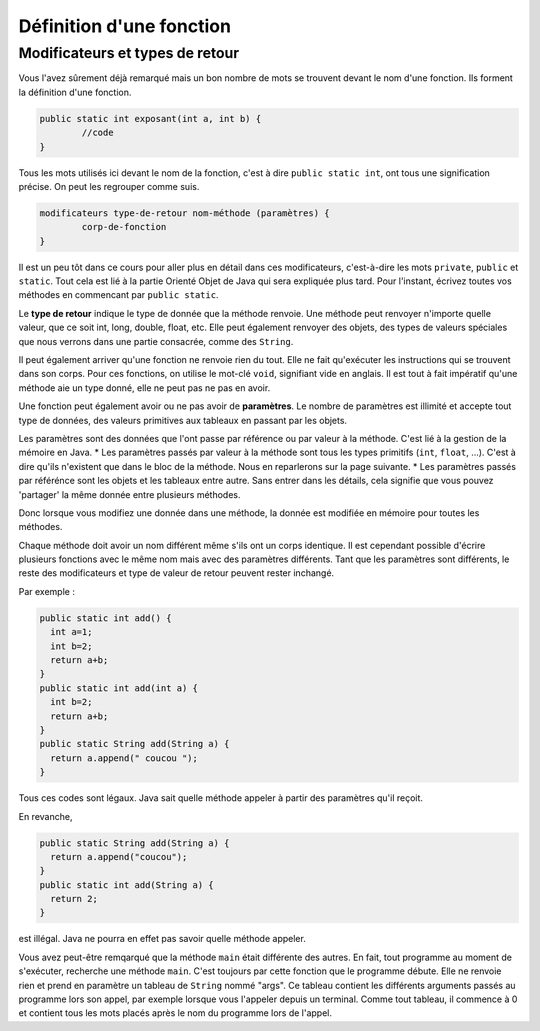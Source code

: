 .. Cette page est publiée sous la license Creative Commons BY-SA (https://creativecommons.org/licenses/by-sa/3.0/fr/)

.. author::

    François Duchêne et Damien Raquet

==========================
Définition d'une fonction
==========================

--------------------------------
Modificateurs et types de retour
--------------------------------

Vous l'avez sûrement déjà remarqué mais un bon nombre de mots se trouvent devant le nom d'une fonction. Ils forment la définition d'une fonction.

.. code-block:: java

	public static int exposant(int a, int b) {
		//code
	}

Tous les mots utilisés ici devant le nom de la fonction, c'est à dire ``public static int``, ont tous une signification précise. On peut les regrouper comme suis.

.. code-block:: console

	modificateurs type-de-retour nom-méthode (paramètres) {
		corp-de-fonction
	}

Il est un peu tôt dans ce cours pour aller plus en détail dans ces modificateurs, c'est-à-dire les mots ``private``, ``public`` et ``static``.
Tout cela est lié à la partie Orienté Objet de Java qui sera expliquée plus tard. Pour l'instant, écrivez toutes vos méthodes en commencant par ``public static``.

Le **type de retour** indique le type de donnée que la méthode renvoie. Une méthode peut renvoyer n'importe quelle valeur, que ce soit int, long, double, float, etc.
Elle peut également renvoyer des objets, des types de valeurs spéciales que nous verrons dans une partie consacrée, comme des ``String``.

Il peut également arriver qu'une fonction ne renvoie rien du tout. Elle ne fait qu'exécuter les instructions qui se trouvent dans son corps. Pour ces fonctions, on utilise le mot-clé ``void``, signifiant vide en anglais.
Il est tout à fait impératif qu'une méthode aie un type donné, elle ne peut pas ne pas en avoir.

Une fonction peut également avoir ou ne pas avoir de **paramètres**. Le nombre de paramètres est illimité et accepte tout type de données, des valeurs primitives aux tableaux en passant par les objets.

Les paramètres sont des données que l'ont passe par référence ou par valeur à la méthode. C'est lié à la gestion de la mémoire en Java.
* Les paramètres passés par valeur à la méthode sont tous les types primitifs (``int``, ``float``, ...). C'est à dire qu'ils n'existent que dans le bloc de la méthode. Nous en reparlerons sur la page suivante.
* Les paramètres passés par référénce sont les objets et les tableaux entre autre. Sans entrer dans les détails, cela signifie que vous pouvez 'partager' la même donnée entre plusieurs méthodes.

Donc lorsque vous modifiez une donnée dans une méthode, la donnée est modifiée en mémoire pour toutes les méthodes.

Chaque méthode doit avoir un nom différent même s'ils ont un corps identique. Il est cependant possible d'écrire plusieurs fonctions avec le même nom mais avec des paramètres différents.
Tant que les paramètres sont différents, le reste des modificateurs et type de valeur de retour peuvent rester inchangé.

Par exemple :

.. code-block:: java

	public static int add() {
	  int a=1;
	  int b=2;
	  return a+b;
	}
	public static int add(int a) {
	  int b=2;
	  return a+b;
	}
	public static String add(String a) {
	  return a.append(" coucou ");
	}

Tous ces codes sont légaux. Java sait quelle méthode appeler à partir des paramètres qu'il reçoit.

En revanche,

.. code-block:: java

	public static String add(String a) {
	  return a.append("coucou");
	}
	public static int add(String a) {
	  return 2;
	}

est illégal. Java ne pourra en effet pas savoir quelle méthode appeler.

Vous avez peut-être remqarqué que la méthode ``main`` était différente des autres.
En fait, tout programme au moment de s'exécuter, recherche une méthode ``main``. C'est toujours par cette fonction que le programme débute.
Elle ne renvoie rien et prend en paramètre un tableau de ``String`` nommé "args".
Ce tableau contient les différents arguments passés au programme lors son appel, par exemple lorsque vous l'appeler depuis un terminal.
Comme tout tableau, il commence à 0 et contient tous les mots placés après le nom du programme lors de l'appel.
